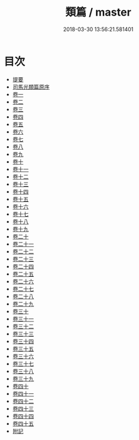 #+TITLE: 類篇 / master
#+DATE: 2018-03-30 13:56:21.581401
* 目次
 - [[file:KR1j0029_000.txt::000-1b][提要]]
 - [[file:KR1j0029_000.txt::000-4a][司馬光類篇原序]]
 - [[file:KR1j0029_001.txt::001-1a][卷一]]
 - [[file:KR1j0029_002.txt::002-1a][卷二]]
 - [[file:KR1j0029_003.txt::003-1a][卷三]]
 - [[file:KR1j0029_004.txt::004-1a][卷四]]
 - [[file:KR1j0029_005.txt::005-1a][卷五]]
 - [[file:KR1j0029_006.txt::006-1a][卷六]]
 - [[file:KR1j0029_007.txt::007-1a][卷七]]
 - [[file:KR1j0029_008.txt::008-1a][卷八]]
 - [[file:KR1j0029_009.txt::009-1a][卷九]]
 - [[file:KR1j0029_010.txt::010-1a][卷十]]
 - [[file:KR1j0029_011.txt::011-1a][卷十一]]
 - [[file:KR1j0029_012.txt::012-1a][卷十二]]
 - [[file:KR1j0029_013.txt::013-1a][卷十三]]
 - [[file:KR1j0029_014.txt::014-1a][卷十四]]
 - [[file:KR1j0029_015.txt::015-1a][卷十五]]
 - [[file:KR1j0029_016.txt::016-1a][卷十六]]
 - [[file:KR1j0029_017.txt::017-1a][卷十七]]
 - [[file:KR1j0029_018.txt::018-1a][卷十八]]
 - [[file:KR1j0029_019.txt::019-1a][卷十九]]
 - [[file:KR1j0029_020.txt::020-1a][卷二十]]
 - [[file:KR1j0029_021.txt::021-1a][卷二十一]]
 - [[file:KR1j0029_022.txt::022-1a][卷二十二]]
 - [[file:KR1j0029_023.txt::023-1a][卷二十三]]
 - [[file:KR1j0029_024.txt::024-1a][卷二十四]]
 - [[file:KR1j0029_025.txt::025-1a][卷二十五]]
 - [[file:KR1j0029_026.txt::026-1a][卷二十六]]
 - [[file:KR1j0029_027.txt::027-1a][卷二十七]]
 - [[file:KR1j0029_028.txt::028-1a][卷二十八]]
 - [[file:KR1j0029_029.txt::029-1a][卷二十九]]
 - [[file:KR1j0029_030.txt::030-1a][卷三十]]
 - [[file:KR1j0029_031.txt::031-1a][卷三十一]]
 - [[file:KR1j0029_032.txt::032-1a][卷三十二]]
 - [[file:KR1j0029_033.txt::033-1a][卷三十三]]
 - [[file:KR1j0029_034.txt::034-1a][卷三十四]]
 - [[file:KR1j0029_035.txt::035-1a][卷三十五]]
 - [[file:KR1j0029_036.txt::036-1a][卷三十六]]
 - [[file:KR1j0029_037.txt::037-1a][卷三十七]]
 - [[file:KR1j0029_038.txt::038-1a][卷三十八]]
 - [[file:KR1j0029_039.txt::039-1a][卷三十九]]
 - [[file:KR1j0029_040.txt::040-1a][卷四十]]
 - [[file:KR1j0029_041.txt::041-1a][卷四十一]]
 - [[file:KR1j0029_042.txt::042-1a][卷四十二]]
 - [[file:KR1j0029_043.txt::043-1a][卷四十三]]
 - [[file:KR1j0029_044.txt::044-1a][卷四十四]]
 - [[file:KR1j0029_045.txt::045-1a][卷四十五]]
 - [[file:KR1j0029_046.txt::046-1a][附記]]
